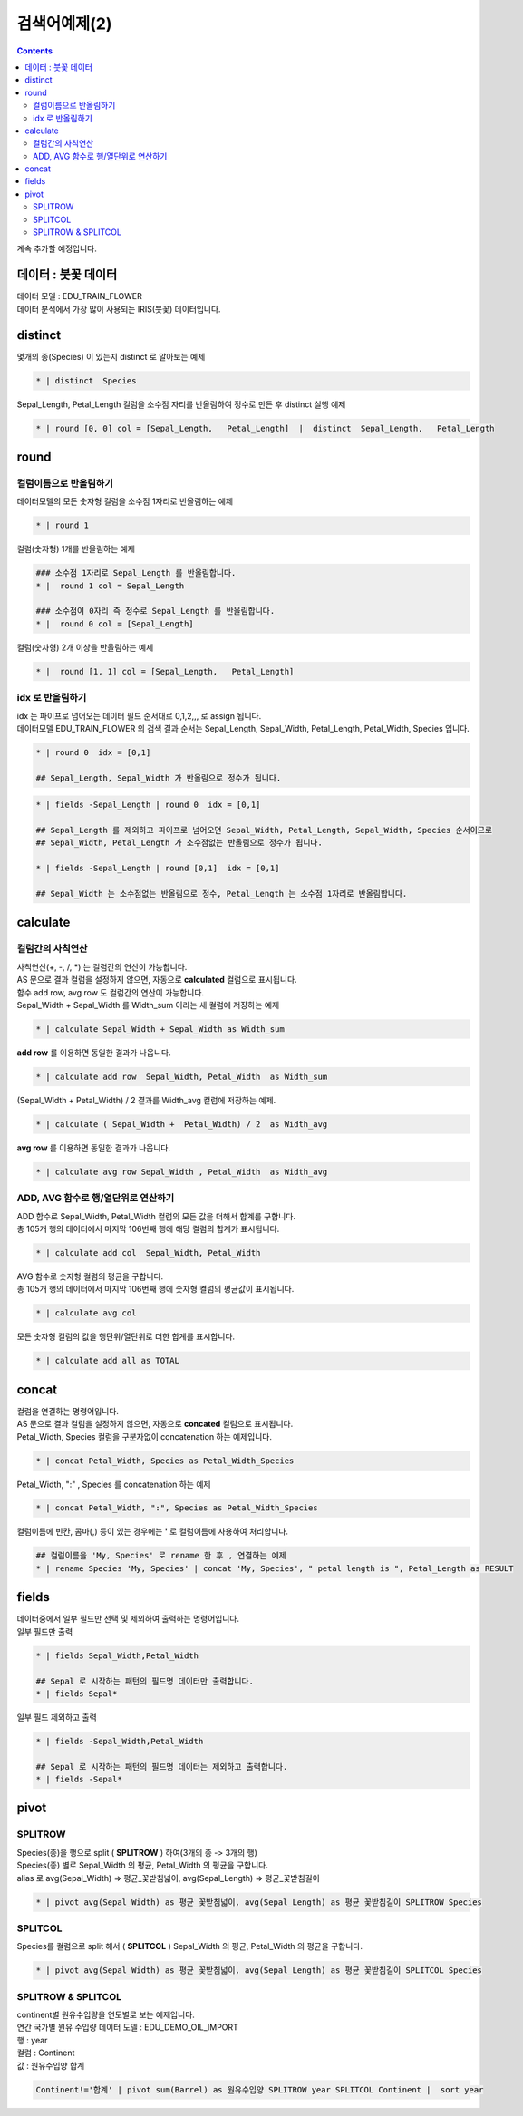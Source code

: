 ================================================================================================
검색어예제(2) 
================================================================================================


.. contents::
    :backlinks: top

| 계속 추가할 예정입니다.


''''''''''''''''''''''''''''''''''''''''''''''''''''''''''''''''''''''''''''''''''
데이터 :  붓꽃 데이터
''''''''''''''''''''''''''''''''''''''''''''''''''''''''''''''''''''''''''''''''''

| 데이터 모델 : EDU_TRAIN_FLOWER
| 데이터 분석에서 가장 많이 사용되는 IRIS(붓꽃) 데이터입니다.


.. image:: ./images/flower_01.png
    :scale: 60%
    :alt: 데이터 
    


'''''''''''''''''''''''''''''''''''''''''
distinct
'''''''''''''''''''''''''''''''''''''''''

| 몇개의 종(Species) 이 있는지 distinct 로 알아보는 예제

.. code:: 

  * | distinct  Species

| Sepal_Length, Petal_Length 컬럼을 소수점 자리를 반올림하여 정수로 만든 후 distinct 실행 예제

.. code::

  * | round [0, 0] col = [Sepal_Length,   Petal_Length]  |  distinct  Sepal_Length,   Petal_Length


'''''''''''''''''''''''''''''''''''''''''
round
'''''''''''''''''''''''''''''''''''''''''

..............................................................................
컬럼이름으로 반올림하기
..............................................................................

| 데이터모델의 모든 숫자형 컬럼을 소수점 1자리로 반올림하는 예제

.. code::

  * | round 1


| 컬럼(숫자형) 1개를 반올림하는 예제

.. code::
 
  ### 소수점 1자리로 Sepal_Length 를 반올림합니다.
  * |  round 1 col = Sepal_Length 

  ### 소수점이 0자리 즉 정수로 Sepal_Length 를 반올림합니다.
  * |  round 0 col = [Sepal_Length] 


| 컬럼(숫자형) 2개 이상을 반올림하는 예제

.. code::

  * |  round [1, 1] col = [Sepal_Length,   Petal_Length]  


..............................................................................
idx 로 반올림하기
..............................................................................

| idx 는 파이프로 넘어오는 데이터 필드 순서대로 0,1,2,,, 로 assign 됩니다.
| 데이터모델 EDU_TRAIN_FLOWER 의 검색 결과 순서는 Sepal_Length, Sepal_Width, Petal_Length, Petal_Width, Species 입니다.

.. code::

  * | round 0  idx = [0,1]

  ## Sepal_Length, Sepal_Width 가 반올림으로 정수가 됩니다.


.. code::

  * | fields -Sepal_Length | round 0  idx = [0,1]

  ## Sepal_Length 를 제외하고 파이프로 넘어오면 Sepal_Width, Petal_Length, Sepal_Width, Species 순서이므로
  ## Sepal_Width, Petal_Length 가 소수점없는 반올림으로 정수가 됩니다.

  * | fields -Sepal_Length | round [0,1]  idx = [0,1]

  ## Sepal_Width 는 소수점없는 반올림으로 정수, Petal_Length 는 소수점 1자리로 반올림합니다.


''''''''''''''''''''''''''''''''''''''''''''''''
calculate
''''''''''''''''''''''''''''''''''''''''''''''''

........................................................................
컬럼간의 사칙연산
........................................................................

| 사칙연산(+, -, /, *) 는 컬럼간의 연산이 가능합니다.
| AS 문으로 결과 컬럼을 설정하지 않으면, 자동으로 **calculated** 컬럼으로 표시됩니다.
| 함수 add row, avg row 도 컬럼간의 연산이 가능합니다.


| Sepal_Width + Sepal_Width 를  Width_sum 이라는 새 컬럼에 저장하는 예제

.. code::

  * | calculate Sepal_Width + Sepal_Width as Width_sum

| **add row** 를 이용하면 동일한 결과가 나옵니다.

.. code::

  * | calculate add row  Sepal_Width, Petal_Width  as Width_sum 
  
.. image:: ./images/flower_calculate_02.png
    :scale: 60%
    :alt: flower calculate 

  
| (Sepal_Width + Petal_Width) / 2  결과를 Width_avg 컬럼에 저장하는 예제.

.. code::

  * | calculate ( Sepal_Width +  Petal_Width) / 2  as Width_avg  

| **avg row** 를 이용하면 동일한 결과가 나옵니다.

.. code::

  * | calculate avg row Sepal_Width , Petal_Width  as Width_avg  


..........................................................................................
ADD, AVG 함수로 행/열단위로 연산하기
..........................................................................................

| ADD 함수로 Sepal_Width,  Petal_Width 컬럼의 모든 값을 더해서 합계를 구합니다.
| 총 105개 행의 데이터에서 마지막 106번째 행에 해당 켤럼의 합계가 표시됩니다. 

.. code::

  * | calculate add col  Sepal_Width, Petal_Width 

.. image:: ./images/flower_calculate_03.png
    :scale: 60%
    :alt: flower calculate 03 



| AVG 함수로 숫자형 컬럼의 평균을 구합니다.
| 총 105개 행의 데이터에서 마지막 106번째 행에 숫자형 켤럼의 평균값이 표시됩니다.

.. code::

  * | calculate avg col 


.. image:: ./images/flower_calculate_04.png
    :scale: 60%
    :alt: flower calculate 04 


| 모든 숫자형 컬럼의 값을 행단위/열단위로 더한 합계를 표시합니다.

.. code::

  * | calculate add all as TOTAL

.. image:: ./images/flower_calculate_05.png
    :scale: 60%
    :alt: flower calculate 05 



''''''''''''''''''''''''''''''''''''''''''''''''
concat
''''''''''''''''''''''''''''''''''''''''''''''''

| 컬럼을 연결하는 명령어입니다.
| AS 문으로 결과 컬럼을 설정하지 않으면, 자동으로 **concated** 컬럼으로 표시됩니다.


| Petal_Width, Species 컬럼을 구분자없이 concatenation 하는 예제입니다.

.. code::

  * | concat Petal_Width, Species as Petal_Width_Species

.. image:: ./images/flower_concat_06.png
    :scale: 60%
    :alt: flower concat 06  



| Petal_Width,  ":" , Species 를 concatenation 하는 예제

.. code::

  * | concat Petal_Width, ":", Species as Petal_Width_Species

.. image:: ./images/flower_concat_07.png
    :scale: 60%
    :alt: flower concat 07 


| 컬럼이름에 빈칸, 콤마(,) 등이 있는 경우에는 **'** 로 컬럼이름에 사용하여 처리합니다.

.. code::

   ## 컬럼이름을 'My, Species' 로 rename 한 후 , 연결하는 예제
   * | rename Species 'My, Species' | concat 'My, Species', " petal length is ", Petal_Length as RESULT

.. image:: ./images/flower_concat_08.png
    :scale: 60%
    :alt: flower concat 08 



''''''''''''''''''''''''''''''''''''''''''''''''
fields
''''''''''''''''''''''''''''''''''''''''''''''''

| 데이터중에서 일부 필드만 선택 및 제외하여 출력하는 명령어입니다.

.. image:: ./images/flower_fields_09.png
    :scale: 60%
    :alt: flower fields 09 


| 일부 필드만 출력

.. code::

  * | fields Sepal_Width,Petal_Width

  ## Sepal 로 시작하는 패턴의 필드명 데이터만 출력합니다.
  * | fields Sepal*


| 일부 필드 제외하고 출력

.. code::

  * | fields -Sepal_Width,Petal_Width

  ## Sepal 로 시작하는 패턴의 필드명 데이터는 제외하고 출력합니다.
  * | fields -Sepal*



''''''''''''''''''''''''''''''''''''''''''''''''''''''''''''''''
pivot
''''''''''''''''''''''''''''''''''''''''''''''''''''''''''''''''

..............................
SPLITROW
..............................

| Species(종)을 행으로 split ( **SPLITROW** ) 하여(3개의 종 -> 3개의 행) 
| Species(종) 별로 Sepal_Width 의 평균,  Petal_Width 의 평균을 구합니다.
| alias 로 avg(Sepal_Width) => 평균_꽃받침넓이, avg(Sepal_Length) => 평균_꽃받침길이

.. code::

  * | pivot avg(Sepal_Width) as 평균_꽃받침넓이, avg(Sepal_Length) as 평균_꽃받침길이 SPLITROW Species


.. image:: ./images/flower_fields_10.png
    :scale: 60%
    :alt: flower fields 10


..............................
SPLITCOL
..............................

| Species를 컬럼으로 split 해서 ( **SPLITCOL** ) Sepal_Width 의 평균,  Petal_Width 의 평균을 구합니다.

.. code::

  * | pivot avg(Sepal_Width) as 평균_꽃받침넓이, avg(Sepal_Length) as 평균_꽃받침길이 SPLITCOL Species


.. image:: ./images/flower_fields_10_1.png
    :scale: 60%
    :alt: flower fields 10_1


............................................................
SPLITROW & SPLITCOL
............................................................

| continent별 원유수입량을 연도별로 보는 예제입니다.


| 연간 국가별 원유 수입량 데이터 도델 : EDU_DEMO_OIL_IMPORT 
| 행 : year
| 컬럼 : Continent 
| 값 : 원유수입양 합계

.. code::

   Continent!='합계' | pivot sum(Barrel) as 원유수입양 SPLITROW year SPLITCOL Continent |  sort year


.. image:: ./images/import_oil_pivot_11.png
    :scale: 60%
    :alt: pivot import oil 11








  

